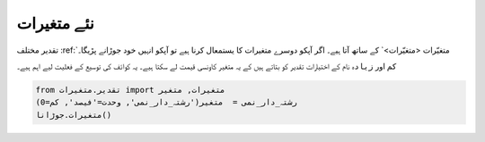 نئے متغیرات
===========

تقدیر مختلف :ref:`متغیّرات <متغیّرات>`  کے ساتھ آتا ہیے۔
اگر آپکو دوسرے متغیرات کا یستمعال کرنا ہیے تو آپکو انہیں خود جوڑانے پڑیگا۔

``کم`` اور ``زیادہ`` نام کے اختیارات تقدیر کو بتاتے ہیں کے یہ متغیر کاونسی قیمت لے سکتا ہیے۔
یہ کوائف کی توسیع کے فعلیت لیے اہم ہیے۔

.. code-block:: python

    from تقدیر.متغیرات import متغیرات, متغیر
    رشتہ_دار_نمی =  متغیر('رشتہ_دار_نمی', وحدت='فیصد', کم=0)
    متغیرات.جوڑانا()

